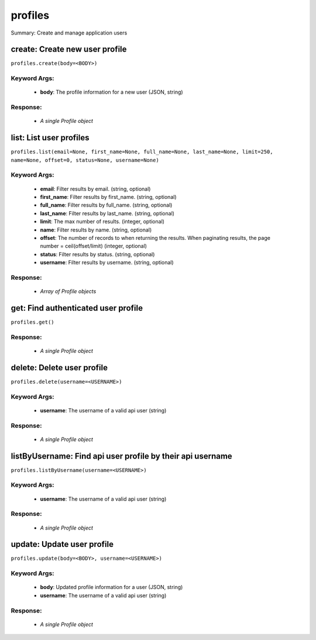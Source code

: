 ********
profiles
********

Summary: Create and manage application users

create: Create new user profile
===============================
``profiles.create(body=<BODY>)``

Keyword Args:
-------------
    * **body**: The profile information for a new user (JSON, string)


Response:
---------
    * *A single Profile object*

list: List user profiles
========================
``profiles.list(email=None, first_name=None, full_name=None, last_name=None, limit=250, name=None, offset=0, status=None, username=None)``

Keyword Args:
-------------
    * **email**: Filter results by email. (string, optional)
    * **first_name**: Filter results by first_name. (string, optional)
    * **full_name**: Filter results by full_name. (string, optional)
    * **last_name**: Filter results by last_name. (string, optional)
    * **limit**: The max number of results. (integer, optional)
    * **name**: Filter results by name. (string, optional)
    * **offset**: The number of records to when returning the results. When paginating results, the page number = ceil(offset/limit) (integer, optional)
    * **status**: Filter results by status. (string, optional)
    * **username**: Filter results by username. (string, optional)


Response:
---------
    * *Array of Profile objects*

get: Find authenticated user profile
====================================
``profiles.get()``

Response:
---------
    * *A single Profile object*

delete: Delete user profile
===========================
``profiles.delete(username=<USERNAME>)``

Keyword Args:
-------------
    * **username**: The username of a valid api user (string)


Response:
---------
    * *A single Profile object*

listByUsername: Find api user profile by their api username
===========================================================
``profiles.listByUsername(username=<USERNAME>)``

Keyword Args:
-------------
    * **username**: The username of a valid api user (string)


Response:
---------
    * *A single Profile object*

update: Update user profile
===========================
``profiles.update(body=<BODY>, username=<USERNAME>)``

Keyword Args:
-------------
    * **body**: Updated profile information for a user (JSON, string)
    * **username**: The username of a valid api user (string)


Response:
---------
    * *A single Profile object*

